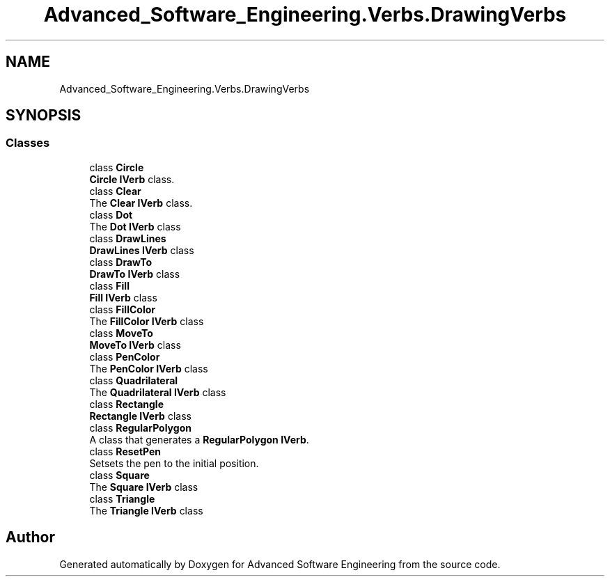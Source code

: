 .TH "Advanced_Software_Engineering.Verbs.DrawingVerbs" 3 "Sat Dec 12 2020" "Advanced Software Engineering" \" -*- nroff -*-
.ad l
.nh
.SH NAME
Advanced_Software_Engineering.Verbs.DrawingVerbs
.SH SYNOPSIS
.br
.PP
.SS "Classes"

.in +1c
.ti -1c
.RI "class \fBCircle\fP"
.br
.RI "\fBCircle\fP \fBIVerb\fP class\&. "
.ti -1c
.RI "class \fBClear\fP"
.br
.RI "The \fBClear\fP \fBIVerb\fP class\&. "
.ti -1c
.RI "class \fBDot\fP"
.br
.RI "The \fBDot\fP \fBIVerb\fP class "
.ti -1c
.RI "class \fBDrawLines\fP"
.br
.RI "\fBDrawLines\fP \fBIVerb\fP class "
.ti -1c
.RI "class \fBDrawTo\fP"
.br
.RI "\fBDrawTo\fP \fBIVerb\fP class "
.ti -1c
.RI "class \fBFill\fP"
.br
.RI "\fBFill\fP \fBIVerb\fP class "
.ti -1c
.RI "class \fBFillColor\fP"
.br
.RI "The \fBFillColor\fP \fBIVerb\fP class "
.ti -1c
.RI "class \fBMoveTo\fP"
.br
.RI "\fBMoveTo\fP \fBIVerb\fP class "
.ti -1c
.RI "class \fBPenColor\fP"
.br
.RI "The \fBPenColor\fP \fBIVerb\fP class "
.ti -1c
.RI "class \fBQuadrilateral\fP"
.br
.RI "The \fBQuadrilateral\fP \fBIVerb\fP class "
.ti -1c
.RI "class \fBRectangle\fP"
.br
.RI "\fBRectangle\fP \fBIVerb\fP class "
.ti -1c
.RI "class \fBRegularPolygon\fP"
.br
.RI "A class that generates a \fBRegularPolygon\fP \fBIVerb\fP\&. "
.ti -1c
.RI "class \fBResetPen\fP"
.br
.RI "Setsets the pen to the initial position\&. "
.ti -1c
.RI "class \fBSquare\fP"
.br
.RI "The \fBSquare\fP \fBIVerb\fP class "
.ti -1c
.RI "class \fBTriangle\fP"
.br
.RI "The \fBTriangle\fP \fBIVerb\fP class "
.in -1c
.SH "Author"
.PP 
Generated automatically by Doxygen for Advanced Software Engineering from the source code\&.
